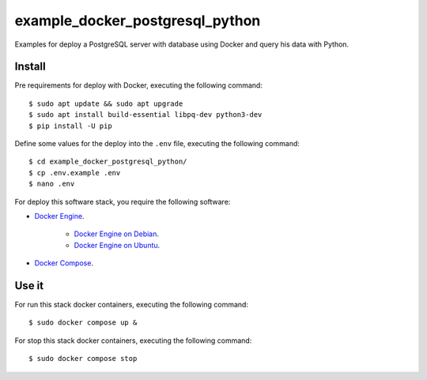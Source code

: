 ================================
example_docker_postgresql_python
================================

Examples for deploy a PostgreSQL server with database using
Docker and query his data with Python.

Install
=======

Pre requirements for deploy with Docker, executing the following command:

::

    $ sudo apt update && sudo apt upgrade
    $ sudo apt install build-essential libpq-dev python3-dev
    $ pip install -U pip

Define some values for the deploy into the ``.env`` file, executing the
following command:

::

    $ cd example_docker_postgresql_python/
    $ cp .env.example .env
    $ nano .env

For deploy this software stack, you require the following software:

- `Docker Engine <https://docs.docker.com/engine/>`_.

    - `Docker Engine on Debian <https://docs.docker.com/engine/install/debian/>`_.

    - `Docker Engine on Ubuntu <https://docs.docker.com/engine/install/ubuntu/>`_.

- `Docker Compose <https://docs.docker.com/compose/>`_.


Use it
======

For run this stack docker containers, executing the following command:

::

    $ sudo docker compose up &

For stop this stack docker containers, executing the following command:

::

    $ sudo docker compose stop

